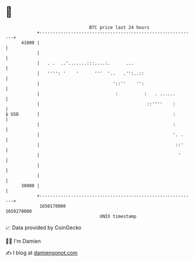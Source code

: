 * 👋

#+begin_example
                                   BTC price last 24 hours                    
               +------------------------------------------------------------+ 
         41000 |                                                            | 
               |                                                            | 
               |   . .  ..'.......:::....:.      ...                        | 
               |   '''': '    '      '''  '..   .'':..::                    | 
               |                            '::''    '':                    | 
               |                             :          :   . ......        | 
               |                                         ::''''    :        | 
   $ USD       |                                                   :        | 
               |                                                   :        | 
               |                                                   '. .     | 
               |                                                    ::'     | 
               |                                                     '      | 
               |                                                            | 
               |                                                            | 
         38000 |                                                            | 
               +------------------------------------------------------------+ 
                1650170000                                        1650270000  
                                       UNIX timestamp                         
#+end_example
📈 Data provided by CoinGecko

🧑‍💻 I'm Damien

✍️ I blog at [[https://www.damiengonot.com][damiengonot.com]]
